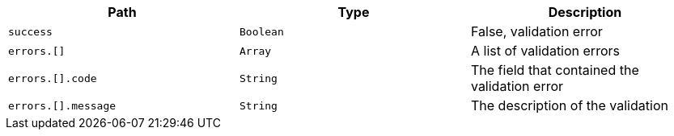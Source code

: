 |===
|Path|Type|Description

|`+success+`
|`+Boolean+`
|False, validation error

|`+errors.[]+`
|`+Array+`
|A list of validation errors

|`+errors.[].code+`
|`+String+`
|The field that contained the validation error

|`+errors.[].message+`
|`+String+`
|The description of the validation

|===